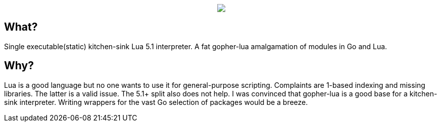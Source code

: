 ++++
<p align="center">
<img src="ll.png?raw=true"/>
</p>
++++

== What?

Single executable(static) kitchen-sink Lua 5.1 interpreter. A fat gopher-lua amalgamation of modules in Go and Lua.

== Why?

Lua is a good language but no one wants to use it for general-purpose scripting. Complaints are 1-based indexing and missing libraries. The latter is a valid issue. The 5.1+ split also does not help. I was convinced that gopher-lua is a good base for a kitchen-sink interpreter. Writing wrappers for the vast Go selection of packages would be a breeze.
